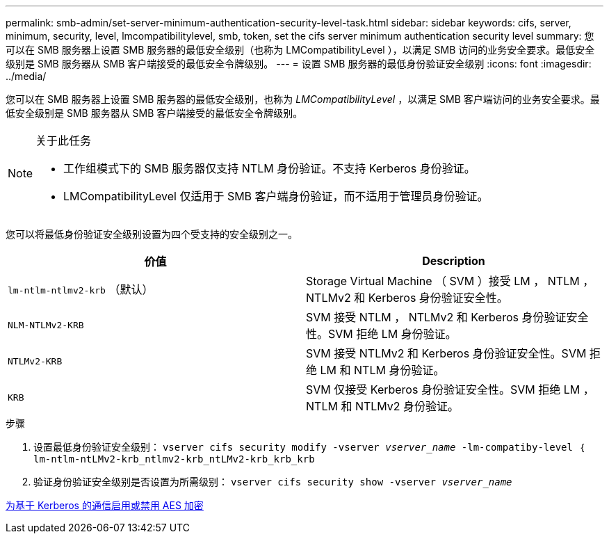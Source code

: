 ---
permalink: smb-admin/set-server-minimum-authentication-security-level-task.html 
sidebar: sidebar 
keywords: cifs, server, minimum, security, level, lmcompatibilitylevel, smb, token, set the cifs server minimum authentication security level 
summary: 您可以在 SMB 服务器上设置 SMB 服务器的最低安全级别（也称为 LMCompatibilityLevel ），以满足 SMB 访问的业务安全要求。最低安全级别是 SMB 服务器从 SMB 客户端接受的最低安全令牌级别。 
---
= 设置 SMB 服务器的最低身份验证安全级别
:icons: font
:imagesdir: ../media/


[role="lead"]
您可以在 SMB 服务器上设置 SMB 服务器的最低安全级别，也称为 _LMCompatibilityLevel_ ，以满足 SMB 客户端访问的业务安全要求。最低安全级别是 SMB 服务器从 SMB 客户端接受的最低安全令牌级别。

[NOTE]
.关于此任务
====
* 工作组模式下的 SMB 服务器仅支持 NTLM 身份验证。不支持 Kerberos 身份验证。
* LMCompatibilityLevel 仅适用于 SMB 客户端身份验证，而不适用于管理员身份验证。


====
您可以将最低身份验证安全级别设置为四个受支持的安全级别之一。

|===
| 价值 | Description 


 a| 
`lm-ntlm-ntlmv2-krb` （默认）
 a| 
Storage Virtual Machine （ SVM ）接受 LM ， NTLM ， NTLMv2 和 Kerberos 身份验证安全性。



 a| 
`NLM-NTLMv2-KRB`
 a| 
SVM 接受 NTLM ， NTLMv2 和 Kerberos 身份验证安全性。SVM 拒绝 LM 身份验证。



 a| 
`NTLMv2-KRB`
 a| 
SVM 接受 NTLMv2 和 Kerberos 身份验证安全性。SVM 拒绝 LM 和 NTLM 身份验证。



 a| 
`KRB`
 a| 
SVM 仅接受 Kerberos 身份验证安全性。SVM 拒绝 LM ， NTLM 和 NTLMv2 身份验证。

|===
.步骤
. 设置最低身份验证安全级别： `vserver cifs security modify -vserver _vserver_name_ -lm-compatiby-level ｛ lm-ntlm-ntLMv2-krb_ntlmv2-krb_ntLMv2-krb_krb_krb`
. 验证身份验证安全级别是否设置为所需级别： `vserver cifs security show -vserver _vserver_name_`


xref:enable-disable-aes-encryption-kerberos-task.adoc[为基于 Kerberos 的通信启用或禁用 AES 加密]
